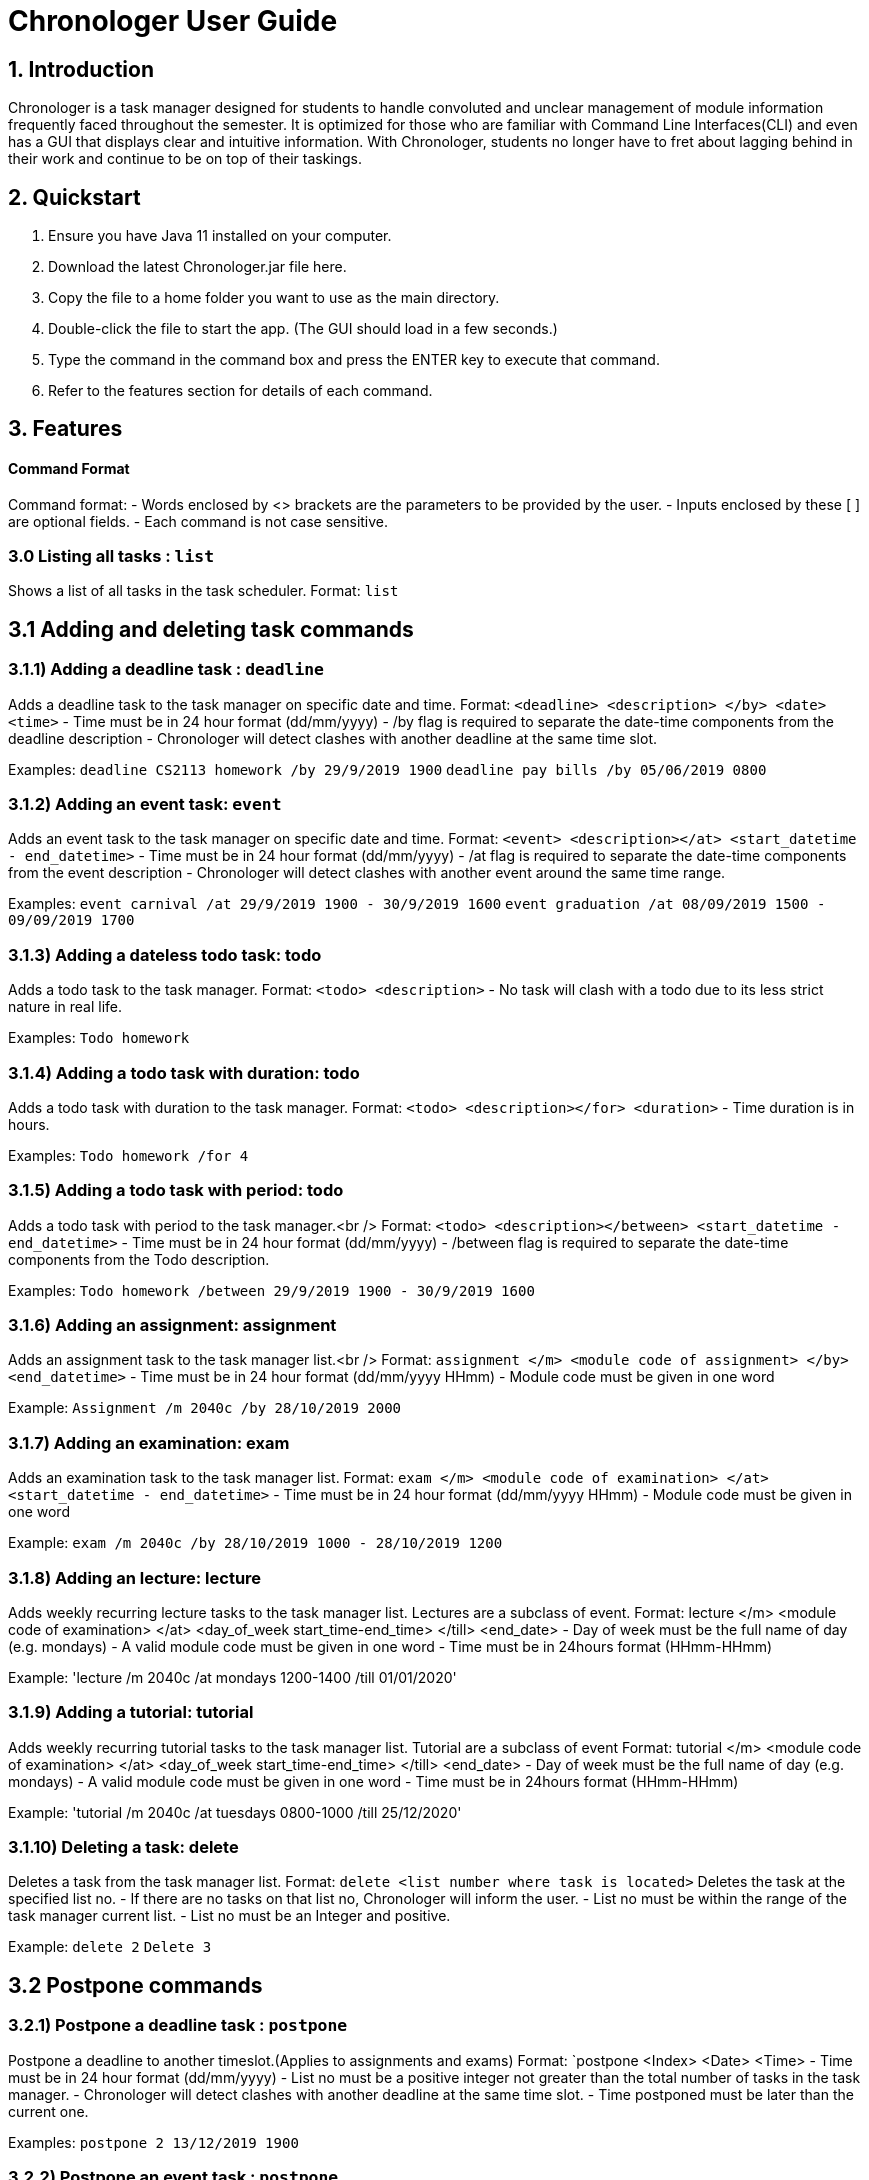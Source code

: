 # Chronologer User Guide

## 1. Introduction
Chronologer is a task manager designed for students to handle convoluted and unclear management of module information frequently faced throughout the semester. It is optimized for those who are familiar with Command Line Interfaces(CLI) and even has a GUI that displays clear and intuitive information.
With Chronologer, students no longer have to fret about lagging behind in their work and continue to be on top of their taskings.

## 2. Quickstart
1. Ensure you have Java 11 installed on your computer.

2. Download the latest Chronologer.jar file here.

3. Copy the file to a home folder you want to use as the main directory.

4. Double-click the file to start the app. (The GUI should load in a few seconds.) 

5. Type the command in the command box and press the ENTER key to execute that command.

6. Refer to the features section for details of each command.

## 3. Features 
#### Command Format

Command format:
- Words enclosed by <> brackets are the parameters to be provided by the user.
- Inputs enclosed by these [ ] are optional fields.
- Each command is not case sensitive.


### 3.0 Listing all tasks : `list`

Shows a list of all tasks in the task scheduler.
Format: `list`


## 3.1 Adding and deleting task commands
### 3.1.1) Adding a deadline task : `deadline`
Adds a deadline task to the task manager on specific date and time.
Format: `<deadline> <description> </by> <date> <time>`
- Time must be in 24 hour format (dd/mm/yyyy)
- /by flag is required to separate the date-time components from the deadline description
- Chronologer will detect clashes with another deadline at the same time slot.

Examples:
`deadline CS2113 homework /by 29/9/2019 1900`
`deadline pay bills /by 05/06/2019 0800`

### 3.1.2) Adding an event task: `event`
Adds an event task to the task manager on specific date and time.
Format: `<event> <description></at> <start_datetime - end_datetime>`
- Time must be in 24 hour format (dd/mm/yyyy)
- /at flag is required to separate the date-time components from the event description
- Chronologer will detect clashes with another event around the same time range.

Examples:
`event carnival /at 29/9/2019 1900 - 30/9/2019 1600`
`event graduation /at 08/09/2019 1500 - 09/09/2019 1700`

### 3.1.3) Adding a dateless todo task: todo
Adds a todo task to the task manager.
Format: `<todo> <description>`
- No task will clash with a todo due to its less strict nature in real life.

Examples:
`Todo homework`

### 3.1.4) Adding a todo task with duration: todo
Adds a todo task with duration to the task manager.
Format: `<todo> <description></for> <duration>`
- Time duration is in hours.

Examples:
`Todo homework /for 4`

### 3.1.5) Adding a todo task with period: todo
Adds a todo task with period to the task manager.<br />
Format: `<todo> <description></between> <start_datetime - end_datetime>`
- Time must be in 24 hour format (dd/mm/yyyy)
- /between flag is required to separate the date-time components from the Todo description.

Examples:
`Todo homework /between 29/9/2019 1900 - 30/9/2019 1600`
 
### 3.1.6) Adding an assignment: assignment
Adds an assignment task to the task manager list.<br />
Format: `assignment </m> <module code of assignment> </by> <end_datetime>`
- Time must be in 24 hour format (dd/mm/yyyy HHmm)
- Module code must be given in one word

Example:
`Assignment /m 2040c /by 28/10/2019 2000`


### 3.1.7) Adding an examination: exam
Adds an examination task to the task manager list.
Format: `exam </m> <module code of examination> </at> <start_datetime - end_datetime>`
- Time must be in 24 hour format (dd/mm/yyyy HHmm)
- Module code must be given in one word

Example:
`exam /m 2040c /by 28/10/2019 1000 - 28/10/2019 1200`

### 3.1.8) Adding an lecture: lecture
Adds weekly recurring lecture tasks to the task manager list.
Lectures are a subclass of event.
Format: lecture </m> <module code of examination> </at> <day_of_week start_time-end_time> </till> <end_date>
- Day of week must be the full name of day (e.g. mondays)
- A valid module code must be given in one word
- Time must be in 24hours format (HHmm-HHmm)

Example:
'lecture /m 2040c /at mondays 1200-1400 /till 01/01/2020'

### 3.1.9) Adding a tutorial: tutorial
Adds weekly recurring tutorial tasks to the task manager list.
Tutorial are a subclass of event
Format: tutorial </m> <module code of examination> </at> <day_of_week start_time-end_time> </till> <end_date>
- Day of week must be the full name of day (e.g. mondays)
- A valid module code must be given in one word
- Time must be in 24hours format (HHmm-HHmm)

Example:
'tutorial /m 2040c /at tuesdays 0800-1000 /till 25/12/2020'

### 3.1.10) Deleting a task: delete
Deletes a task from the task manager list.
Format: `delete <list number where task is located>`
Deletes the task at the specified list no.
- If there are no tasks on that list no, Chronologer will inform the user.
- List no must be within the range of the task manager current list.
- List no must be an Integer and positive.

Example:
`delete 2`
`Delete 3`

## 3.2 Postpone commands
### 3.2.1) Postpone a deadline task : `postpone`
Postpone a deadline to another timeslot.(Applies to assignments and exams)
Format: `postpone <Index> <Date> <Time>
- Time must be in 24 hour format (dd/mm/yyyy)
- List no must be a positive integer not greater than the total number of tasks in the task manager.
- Chronologer will detect clashes with another deadline at the same time slot.
- Time postponed must be later than the current one.

Examples:
`postpone 2 13/12/2019 1900`

### 3.2.2) Postpone an event task : `postpone`
Postpone an event to another timeslot.(Applies to lectures and tutorials)
Format: `postpone <Index> <start_datetime - end_datetime>
- Time must be in 24 hour format (dd/mm/yyyy)
- List no must be a positive integer not greater than the total number of tasks in the task manager.
- Chronologer will detect clashes with another event at the same time slot.
- Time postponed must be later than the current one.

Examples:
`postpone 4 25/11/2019 0800 - 26/11/2019 1900`

### 3.2.3) Postpone a todo with period task : `postpone`
Postpone a todo task with period to another time range
Format: `postpone <Index> <start_datetime - end_datetime>
- Time must be in 24 hour format (dd/mm/yyyy)
- List no must be a positive integer not greater than the total number of tasks in the task manager.
- Todo tasks won't clash with others.
- Time postponed must be later than the current one.

Examples:
`postpone 2 24/06/2019 1900 - 25/06/2019 1900`

## 3.3 Searching for a free timeslot: 'search'

Finds a timeslot that spans the specified period.
Format: `search PERIOD UNIT_OF_TIME`

- `PERIOD` must be a positive integer.
- `UNIT_OF_TIME` can be `minutes`, `hours` or `days`.

Examples:

* `search 20 hours`
* `search 2 days`

Expected outcome:

`You can schedule something after [E][X] Dinner (at: 24/09/2019 1800 - 24/09/2019 1930)`

## 3.4 Undo and Redo commands
### 3.4.1) Undo: 'undo'

Any changes made to the tasks, such as adding and deleting will be undone and the task manager will revert to a previous state.
Format: `undo`
- Simply use normal short-cut of ctrl+z to perform an undo. (*v1.4)*
- If there are no more undo commands possible, the user will be notified.

Expected outcome:

`undo was successful`

### 3.4.2) Redo: 'redo'

Any changes made to the tasks by an undo command, will be reversed and reverted back to the state before the undo command was executed.
Format: `undo`
- Simply use normal short-cut of ctrl+z to perform an undo. (*v1.4)*
- If there are no more redo commands possible, the user will be notified.

Expected outcome:

`redo was successful`

### 3.4.3) History feature: 'undo'

The last 5 changes from a particular usage will be stored into persistent storage, to allow the user to undo from launch of Chronologer.
Format: `undo`
- Simply use normal short-cut of ctrl+z to perform an undo. *(v1.4)*
- If there are no more redo commands possible, the user will be notified.

Expected outcome:

`undo was successful.`

### 3.4.4) *(v1.4)* The History (version storage): 'save state'

This allows the user to store 3 versions of the task manager at any one time.
Format: `save state`
If there are no states saved, or 3 versions already saved, the user will be notified.
The last 5 changes from a particular usage will be stored into persistent storage, to allow the user to undo from launch of Chronologer.

Expected outcome:

`state was saved successfully`

### 3.4.5) *(v1.4)* The History (version storage): 'change state'

This allows the user to change to any of 3 versions of the task manager stored on the system and use it.
Format: `change to state 3`
If there are no states saved, or 3 versions already saved, the user will be notified.

Expected outcome:

`changed to state 3.`

## 3.5 Export command
### 3.5.1) Export: 'export'
Create an ICS file which can be used to import your tasklist to other applications that support calendar files.<br/>
Format: `export <file name>`

- Only deadlines,events and todo tasks with period will be exported as most calendar applications won’t support dateless tasks.
- A new ICS file will be created under src/DukeDatabase/file name.
- Chronologer will inform user if no file name provided.

Examples:

* `Export MyCalendar`
* `Export schedule`

### 3.5.2) Export only certain task types: 'export'
Create an ICS file which only consist of the tasks included.
Format: `export <file name> </task type flag>`

- Task type supported: Todo with period,deadline,event
- Task type flags:
* `-d = Deadline,assignments and exams`
* `-e = Event,lectures and tutorials`
* `-t = Todo with period`
- Can include multiple flags in the instruction. If there are no task flags, all supported task type will be exported by default.

Examples:

* `Export MyCalendar -d`
* `Export schedule -e`
* `Export TestCalendar -d -e`
* `Export TestCalendar -d -e -t`

## 3.6 Scheduling feature
### 3.6.1) Schedule a Todo with duration by a Deadline task: `schedule`
Find all free periods within the timeline that can accomodate the Todo's duration by the Deadline.
Format: `schedule <INDEX_OF_TODO> [/by <INDEX_OF_DEADLINE>]`

- <INDEX_OF_TODO> and <INDEX_OF_DEADLINE> must be a positive integer and not be greater than the size of existing tasks in the list.
- Deadline selected must have a deadline date after the present time
- The duration of the Todo selected must be smaller than the duration between now and the Deadline
- [/by <INDEX_OF_DEADLINE>] can be omitted, the Scheduling feature will instead find all free periods for the Todo up to a hard-limit of 30 days from the present time.

If at least one free period has been found, Chronologer will display, in chronological order, all periods that the user can do the Todo in while still complying with the Deadline.

If no free period could be found, Chronologer will inform the user that no period long enough to complete the Todo could be found and suggests the user to consider freeing up their schedule.

Example input:
`schedule 6 /by 4`

Example output:
`You can schedule this task from now till 08/11/2019 1400`

### 3.6.2) Schedule a todo with duration by a date
Alternatively, the scheduling featuring can also be done with a raw date-time input as a deadline.<br />
Format: `schedule <INDEX_OF_TODO> [/by <DATE_TIME>]`

- <INDEX_OF_TODO> must be a positive integer and not be greater than the size of existing tasks in the list.
- <DATE_TIME> must be of the format dd/MM/yyyy HHmm
- <DATE_TIME> must be after the present time.
- The duration of the Todo selected must be smaller than the duration between now and the chosen date
- [/by <DATE_TIME>] can be omitted, with the same hard-limit as mentioned in 3.6.1

Likewise in 3.6.1, Chronologer will display the results to the user based on there are any free periods of time or not.

Example input:
`schedule 6 /by 08/08/2019 0800`
